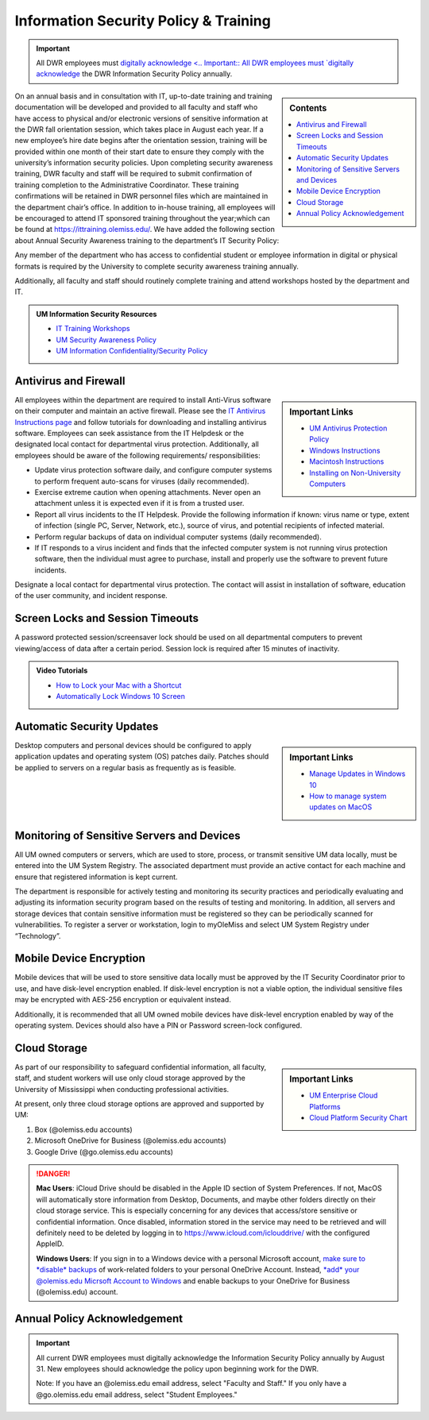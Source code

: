 Information Security Policy & Training
======================================
.. Important:: All DWR employees must `digitally acknowledge <.. Important:: All DWR employees must `digitally acknowledge <https://hub.cwr.olemiss.edu/en/latest/policies/policies.html#annual-policy-acknowledgement>`_ the DWR Information Security Policy annually.

.. sidebar:: Contents
    
    .. contents::
        :local: 

On an annual basis and in consultation with IT, up-to-date training and training documentation will be developed and provided to all faculty and staff who have access to physical and/or electronic versions of sensitive information at the DWR fall orientation session, which takes place in August each year. If a new employee’s hire date begins after the orientation session, training will be provided within one month of their start date to ensure they comply with the university’s information security policies.  Upon completing security awareness training, DWR faculty and staff will be required to submit confirmation of training completion to the Administrative Coordinator.  These training confirmations will be retained in DWR personnel files which are maintained in the department chair’s office. In addition to in-house training,  all employees will be encouraged to attend IT sponsored training throughout the year;which can be found at https://ittraining.olemiss.edu/. We have added the following section about Annual Security Awareness training to the department’s IT Security Policy:

Any member of the department who has access to confidential student or employee information in digital or physical formats is required by the University to complete security awareness training annually.  
 
Additionally, all faculty and staff should routinely complete training and attend workshops hosted by the department and IT. 

.. admonition:: UM Information Security Resources 

    * `IT Training Workshops <http://ittraining.olemiss.edu/>`_
    * `UM Security Awareness Policy <https://policies.olemiss.edu/ShowDetails.jsp?istatPara=1&policyObjidPara=12310599>`_
    * `UM Information Confidentiality/Security Policy <https://policies.olemiss.edu/ShowDetails.jsp?istatPara=1&policyObjidPara=10654991>`_


Antivirus and Firewall 
----------------------
.. sidebar:: Important Links

    * `UM Antivirus Protection Policy <https://policies.olemiss.edu/ShowDetails.jsp?istatPara=1&policyObjidPara=10644192>`_  
    * `Windows Instructions <https://itsecurity.olemiss.edu/antivirus#windows>`_
    * `Macintosh Instructions <https://itsecurity.olemiss.edu/antivirus#macintosh>`_
    * `Installing on Non-University Computers <https://itsecurity.olemiss.edu/antivirus#byod>`_

  
All employees within the department are required to install Anti-Virus software on their computer and maintain an active firewall. Please see the `IT Antivirus Instructions page <https://policies.olemiss.edu/ShowDetails.jsp?istatPara=1&policyObjidPara=10644192>`_ and follow tutorials for downloading and installing antivirus software. Employees can seek assistance from the IT Helpdesk or the designated local contact for departmental virus protection. Additionally, all employees should be aware of the following requirements/ responsibilities:  

* Update virus protection software daily, and configure computer systems to perform frequent auto-scans for viruses (daily recommended). 
* Exercise extreme caution when opening attachments. Never open an attachment unless it is expected even if it is from a trusted user. 
* Report all virus incidents to the IT Helpdesk. Provide the following information if known: virus name or type, extent of infection (single PC, Server, Network, etc.), source of virus, and potential recipients of infected material. 
* Perform regular backups of data on individual computer systems (daily recommended). 
* If IT responds to a virus incident and finds that the infected computer system is not running virus protection software, then the individual must agree to purchase, install and properly use the software to prevent future incidents.

Designate a local contact for departmental virus protection. The contact will assist in installation of software, education of the user community, and incident response.

Screen Locks and Session Timeouts
---------------------------------
A password protected session/screensaver lock should be used on all departmental computers to prevent viewing/access of data after a certain period.  Session lock is required after 15 minutes of inactivity. 

.. admonition:: Video Tutorials

    * `How to Lock your Mac with a Shortcut <https://youtu.be/UJn-lm-T794>`_
    * `Automatically Lock Windows 10 Screen <https://youtu.be/tY4RFm6q4xc?t=13>`_

Automatic Security Updates
--------------------------
.. sidebar:: Important Links

    * `Manage Updates in Windows 10 <https://support.microsoft.com/en-us/windows/manage-updates-in-windows-10-643e9ea7-3cf6-7da6-a25c-95d4f7f099fe>`_
    * `How to manage system updates on MacOS <https://support.microsoft.com/en-us/windows/manage-updates-in-windows-10-643e9ea7-3cf6-7da6-a25c-95d4f7f099fe>`_

Desktop computers and personal devices should be configured to apply application updates and operating system (OS) patches daily. Patches should be applied to servers on a regular basis as frequently as is feasible.
    
Monitoring of Sensitive Servers and Devices
-------------------------------------------
All UM owned computers or servers, which are used to store, process, or transmit sensitive UM data locally, must be entered into the UM System Registry. The associated department must provide an active contact for each machine and ensure that registered information is kept current.

The department is responsible for actively testing and monitoring its security practices and periodically evaluating and adjusting its information security program based on the results of testing and monitoring. In addition, all servers and storage devices that contain sensitive information must be registered so they can be periodically scanned for vulnerabilities. To register a server or workstation, login to myOleMiss and select UM System Registry under “Technology”.

Mobile Device Encryption 
------------------------
Mobile devices that will be used to store sensitive data locally must be approved by the IT Security Coordinator prior to use, and have disk-level encryption enabled. If disk-level encryption is not a viable option, the individual sensitive files may be encrypted with AES-256 encryption or equivalent instead.

Additionally, it is recommended that all UM owned mobile devices have disk-level encryption enabled by way of the operating system. Devices should also have a PIN or Password screen-lock configured.

Cloud Storage
-------------
.. sidebar:: Important Links

    * `UM Enterprise Cloud Platforms <https://olemiss.edu/helpdesk/cloud/>`_
    * `Cloud Platform Security Chart <https://itsecurity.olemiss.edu/_files/platform-security-chart.pdf>`_

As part of our responsibility to safeguard confidential information, all faculty, staff, and student workers will use only cloud storage approved by the University of Mississippi when conducting professional activities. 

At present, only three cloud storage options are approved and supported by UM:

1. Box (@olemiss.edu accounts)

2. Microsoft OneDrive for Business (@olemiss.edu accounts)

3. Google Drive (@go.olemiss.edu accounts)

.. DANGER:: 
    **Mac Users**: iCloud Drive should be disabled in the Apple ID section of System Preferences.  If not, MacOS will automatically store information from Desktop, Documents, and maybe other folders directly on their cloud storage service.  This is especially concerning for any devices that access/store sensitive or confidential information.  Once disabled, information stored in the service may need to be retrieved and will definitely need to be deleted by logging in to https://www.icloud.com/iclouddrive/ with the configured AppleID.

    **Windows Users**: If you sign in to a Windows device with a personal Microsoft account, `make sure to *disable* backups <https://support.microsoft.com/en-us/office/back-up-your-documents-pictures-and-desktop-folders-with-onedrive-d61a7930-a6fb-4b95-b28a-6552e77c3057>`_ of work-related folders to your personal OneDrive Account. Instead, `*add* your @olemiss.edu Micrsoft Account to Windows <https://support.microsoft.com/en-us/windows/add-or-remove-accounts-on-your-pc-104dc19f-6430-4b49-6a2b-e4dbd1dcdf32>`_ and enable backups to your OneDrive for Business (@olemiss.edu) account. 

Annual Policy Acknowledgement 
------------------------------

.. Important:: 

    All current DWR employees must digitally acknowledge the Information Security Policy annually by August 31. New employees should acknowledge the policy upon beginning work for the DWR. 

    .. raw:: html

        <div class="cols">
        <div class="colA">
        <a href="https://forms.office.com/Pages/ResponsePage.aspx?id=MMmpabsdMEa91dKLj2gKrlUjk9CHoEBEtUWxGTenbO1UNUhPUzdYR0NENDdSNjNOV0ZHMFZBR0dVUiQlQCN0PWcu"><button class="button">Faculty and Staff</button></a>
        </div>
        <div class="colB">
        <a href="https://forms.office.com/Pages/ResponsePage.aspx?id=MMmpabsdMEa91dKLj2gKrlUjk9CHoEBEtUWxGTenbO1UMkZKU1Q3Q0ZZWldWVFVEMjJPQkYwNUUyQyQlQCN0PWcu"><button class="button greenbutton">Student Employees</button></a>
        </div>
        </div>
    
    Note: If you have an @olemiss.edu email address, select "Faculty and Staff." If you only have a @go.olemiss.edu email address, select "Student Employees." 


